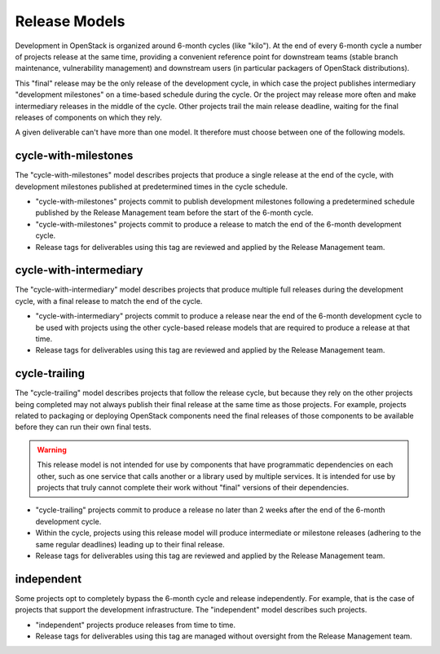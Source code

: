 ================
 Release Models
================

Development in OpenStack is organized around 6-month cycles (like
"kilo").  At the end of every 6-month cycle a number of projects
release at the same time, providing a convenient reference point for
downstream teams (stable branch maintenance, vulnerability management)
and downstream users (in particular packagers of OpenStack
distributions).

This "final" release may be the only release of the development cycle,
in which case the project publishes intermediary "development
milestones" on a time-based schedule during the cycle. Or the project
may release more often and make intermediary releases in the middle of
the cycle. Other projects trail the main release deadline, waiting for
the final releases of components on which they rely.

A given deliverable can't have more than one model. It therefore must
choose between one of the following models.

.. _model-cycle-with-milestones:

cycle-with-milestones
=====================

The "cycle-with-milestones" model describes projects that produce a
single release at the end of the cycle, with development milestones
published at predetermined times in the cycle schedule.

* "cycle-with-milestones" projects commit to publish development
  milestones following a predetermined schedule published by the Release
  Management team before the start of the 6-month cycle.
* "cycle-with-milestones" projects commit to produce a release to
  match the end of the 6-month development cycle.
* Release tags for deliverables using this tag are reviewed and
  applied by the Release Management team.

.. _model-cycle-with-intermediary:

cycle-with-intermediary
=======================

The "cycle-with-intermediary" model describes projects that produce
multiple full releases during the development cycle, with a final
release to match the end of the cycle.

* "cycle-with-intermediary" projects commit to produce a
  release near the end of the 6-month development cycle to be used
  with projects using the other cycle-based release models that are
  required to produce a release at that time.
* Release tags for deliverables using this tag are reviewed and
  applied by the Release Management team.

.. _model-cycle-trailing:

cycle-trailing
==============

The "cycle-trailing" model describes projects that follow the release
cycle, but because they rely on the other projects being completed may
not always publish their final release at the same time as those
projects. For example, projects related to packaging or deploying
OpenStack components need the final releases of those components to be
available before they can run their own final tests.

.. warning::

   This release model is not intended for use by components that have
   programmatic dependencies on each other, such as one service that
   calls another or a library used by multiple services. It is
   intended for use by projects that truly cannot complete their work
   without "final" versions of their dependencies.

* "cycle-trailing" projects commit to produce a release no later than
  2 weeks after the end of the 6-month development cycle.
* Within the cycle, projects using this release model will produce
  intermediate or milestone releases (adhering to the same regular
  deadlines) leading up to their final release.
* Release tags for deliverables using this tag are reviewed and
  applied by the Release Management team.

.. _model-independent:

independent
===========

Some projects opt to completely bypass the 6-month cycle and release
independently. For example, that is the case of projects that support
the development infrastructure. The "independent" model describes such
projects.

* "independent" projects produce releases from time to time.
* Release tags for deliverables using this tag are managed without
  oversight from the Release Management team.
